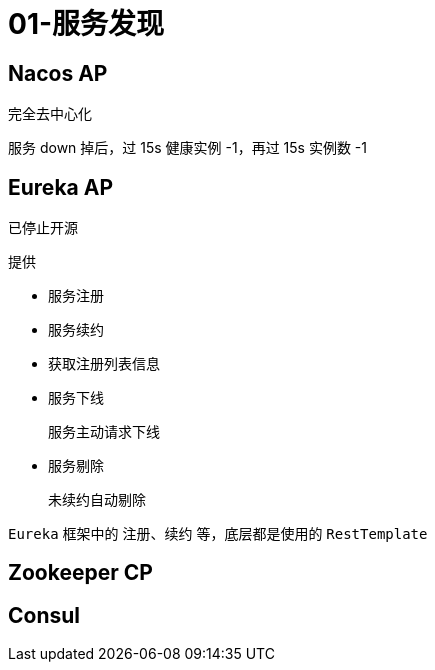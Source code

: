 
= 01-服务发现

== Nacos AP

完全去中心化

服务 down 掉后，过 15s 健康实例 -1，再过 15s 实例数 -1

== Eureka AP

已停止开源

提供

- 服务注册
- 服务续约
- 获取注册列表信息
- 服务下线

    服务主动请求下线

- 服务剔除

    未续约自动剔除

`Eureka` 框架中的 注册、续约 等，底层都是使用的 `RestTemplate`

== Zookeeper CP

== Consul

